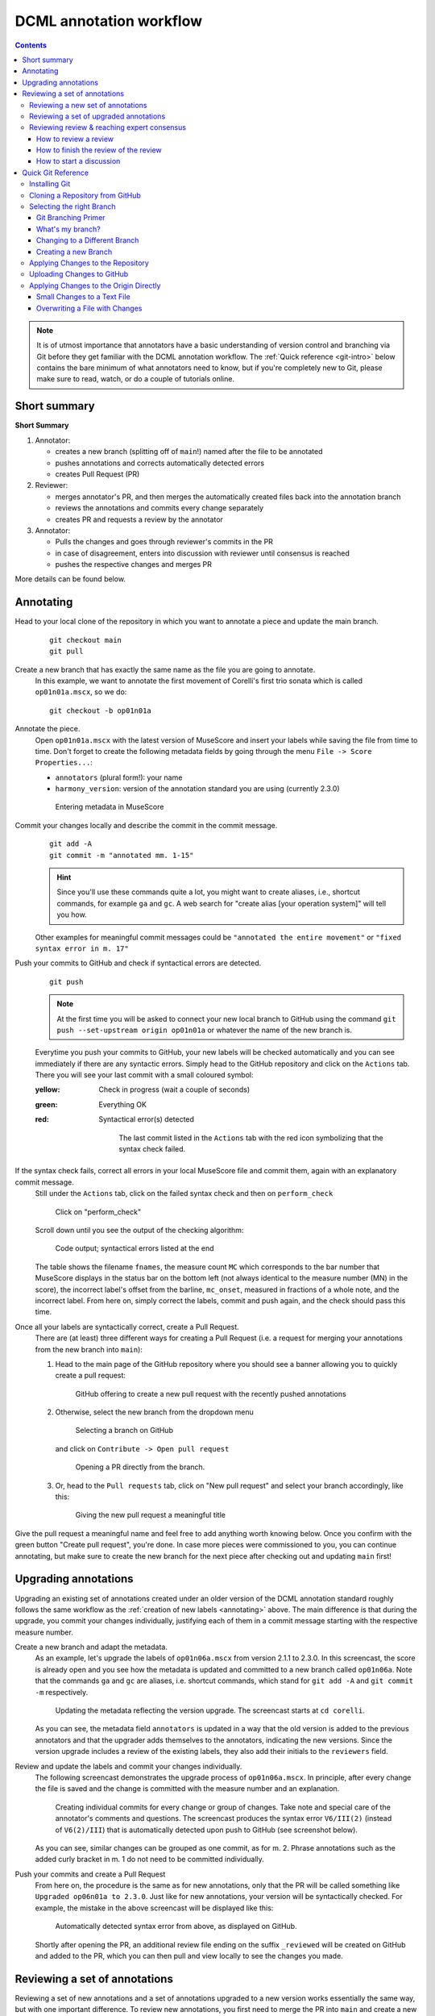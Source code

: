 ************************
DCML annotation workflow
************************

.. contents:: Contents
   :local:

.. note:: It is of utmost importance that annotators have a basic understanding of version control and branching
   via Git before they get familiar with the DCML annotation workflow. The :ref:`Quick reference <git-intro>` below
   contains the bare minimum of what annotators need to know, but if you're completely new to Git, please make sure
   to read, watch, or do a couple of tutorials online.

Short summary
=============

**Short Summary**

#. Annotator:

   * creates a new branch (splitting off of ``main``!) named after the file to be annotated
   * pushes annotations and corrects automatically detected errors
   * creates Pull Request (PR)

#. Reviewer:

   * merges annotator's PR, and then merges the automatically created files back into the annotation branch
   * reviews the annotations and commits every change separately
   * creates PR and requests a review by the annotator

#. Annotator:

   * Pulls the changes and goes through reviewer's commits in the PR
   * in case of disagreement, enters into discussion with reviewer until consensus is reached
   * pushes the respective changes and merges PR

More details can be found below.

.. _annotating:

Annotating
==========


Head to your local clone of the repository in which you want to annotate a piece and update the main branch.
  ::

    git checkout main
    git pull

Create a new branch that has exactly the same name as the file you are going to annotate.
  In this example, we want to annotate the first movement of Corelli's first trio sonata which is called
  ``op01n01a.mscx``, so we do::

    git checkout -b op01n01a

Annotate the piece.
  Open ``op01n01a.mscx`` with the latest version of MuseScore and insert your labels while saving the file
  from time to time. Don't forget to create the following metadata fields by going through the menu
  ``File -> Score Properties...``:

  * ``annotators`` (plural form!): your name
  * ``harmony_version``: version of the annotation standard you are using (currently 2.3.0)

  .. figure:: img/musescore_metadata.png
      :alt: Entering metadata in MuseScore
      :scale: 80%

      Entering metadata in MuseScore

Commit your changes locally and describe the commit in the commit message.
  ::

    git add -A
    git commit -m "annotated mm. 1-15"

  .. hint:: Since you'll use these commands quite a lot, you might want to create aliases, i.e., shortcut commands,
     for example ``ga`` and ``gc``. A web search for "create alias [your operation system]" will tell you how.

  Other examples for meaningful commit messages could be ``"annotated the entire movement"`` or ``"fixed syntax error
  in m. 17"``

Push your commits to GitHub and check if syntactical errors are detected.
  ::

    git push

  .. note:: At the first time you will be asked to connect your new local branch to GitHub using the command
     ``git push --set-upstream origin op01n01a`` or whatever the name of the new branch is.

  Everytime you push your commits to GitHub, your new labels will be checked automatically and you can see
  immediately if there are any syntactic errors. Simply head to the GitHub repository and click on the ``Actions`` tab.
  There you will see your last commit with a small coloured symbol:

  :yellow: Check in progress (wait a couple of seconds)
  :green: Everything OK
  :red: Syntactical error(s) detected

    .. figure:: img/github_actions_tab.png
      :alt: The last commit listed in the ``Actions`` tab with the red icon symbolizing that the syntax check failed.
      :scale: 80%

      The last commit listed in the ``Actions`` tab with the red icon symbolizing that the syntax check failed.

If the syntax check fails, correct all errors in your local MuseScore file and commit them, again with an explanatory commit message.
  Still under the ``Actions`` tab, click on the failed syntax check and then on ``perform_check``

  .. figure:: img/github_check_perform_check.png
      :alt: Click on "perform_check"
      :scale: 80%

      Click on "perform_check"

  Scroll down until you see the output of the checking algorithm:

  .. figure:: img/github_syntactical_errors.png
      :alt: Code output; syntactical errors listed in the end
      :scale: 95%

      Code output; syntactical errors listed at the end

  The table shows the filename ``fnames``, the measure count ``MC`` which corresponds to the bar number that MuseScore displays in the
  status bar on the bottom left (not always identical to the measure number (MN) in the score), the incorrect
  label's offset from the barline, ``mc_onset``, measured in fractions of a whole note, and the incorrect label. From here on,
  simply correct the labels, commit and push again, and the check should pass this time.

Once all your labels are syntactically correct, create a Pull Request.
  There are (at least) three different ways for creating a Pull Request (i.e. a request for merging your annotations
  from the new branch into ``main``):

  1. Head to the main page of the GitHub repository where you should see a banner allowing you to quickly create
     a pull request:

     .. figure:: img/github_pr.png
        :alt: GitHub offering to creat a new pull request

        GitHub offering to create a new pull request with the recently pushed annotations

  2. Otherwise, select the new branch from the dropdown menu

     .. figure:: img/github_select_branch.png
        :alt: Selecting a branch on GitHub

        Selecting a branch on GitHub

     and click on ``Contribute -> Open pull request``

     .. figure:: img/github_open_pr_from_branch.png
        :alt: Opening a PR directly from the branch.

        Opening a PR directly from the branch.

  3. Or, head to the ``Pull requests`` tab, click on "New pull request" and select your branch accordingly, like this:

     .. figure:: img/github_create_pr.png
        :alt: Giving the new pull request a meaningful title

        Giving the new pull request a meaningful title

Give the pull request a meaningful name and feel free to add anything worth knowing below. Once you confirm with
the green button "Create pull request", you're done. In case more pieces were commissioned to you, you can continue
annotating, but make sure to create the new branch for the next piece after checking out and updating ``main`` first!


Upgrading annotations
=====================

Upgrading an existing set of annotations created under an older version of the DCML annotation standard roughly
follows the same workflow as the :ref:`creation of new labels <annotating>` above. The main difference is that during
the upgrade, you commit your changes individually, justifying each of them in a commit message starting with the
respective measure number.

Create a new branch and adapt the metadata.
  As an example, let's upgrade the labels of ``op01n06a.mscx`` from version 2.1.1 to 2.3.0. In this screencast,
  the score is already open and you see how the metadata is updated and committed to a new branch called ``op01n06a``.
  Note that the commands ``ga`` and ``gc`` are aliases, i.e. shortcut commands, which stand for ``git add -A`` and
  ``git commit -m`` respectively.

  .. figure:: img/upgrade_metadata.gif
     :alt: Updating the metadata reflecting the version upgrade.

     Updating the metadata reflecting the version upgrade. The screencast starts at ``cd corelli``.

  As you can see, the metadata field ``annotators`` is updated in a way that the old version is added to the previous
  annotators and that the upgrader adds themselves to the annotators, indicating the new versions. Since the version
  upgrade includes a review of the existing labels, they also add their initials to the ``reviewers`` field.

Review and update the labels and commit your changes individually.
  The following screencast demonstrates the upgrade process of ``op01n06a.mscx``. In principle, after every change
  the file is saved and the change is committed with the measure number and an explanation.

  .. _individual_commits:

  .. figure:: img/upgrade_commits.gif
     :alt: Giving the new pull request a meaningful title

     Creating individual commits for every change or group of changes. Take note and special care of the
     annotator's comments and questions. The screencast produces the syntax error ``V6/III(2)`` (instead of
     ``V6(2)/III``) that is automatically detected upon push to GitHub (see screenshot below).

  As you can see, similar changes can be grouped as one commit, as for m. 2. Phrase annotations such as the added
  curly bracket in m. 1 do not need to be committed individually.

Push your commits and create a Pull Request
  From here on, the procedure is the same as for new annotations, only that the PR will be called something like
  ``Upgraded op06n01a to 2.3.0``. Just like for new annotations, your version will be syntactically checked. For
  example, the mistake in the above screencast will be displayed like this:

  .. figure:: img/github_syntax_error.png
     :alt: Automatically detected syntax error from above, as displayed on GitHub.

     Automatically detected syntax error from above, as displayed on GitHub.

  Shortly after opening the PR, an additional review file ending on the suffix
  ``_reviewed`` will be created on GitHub and added to the PR, which you can then pull and view locally to see
  the changes you made.

Reviewing a set of annotations
==============================

Reviewing a set of new annotations and a set of annotations upgraded to a new version works essentially the same way,
but with one important difference. To review new annotations, you first need to merge the PR into ``main`` and create
a new one after you finished your review. For upgraded annotations, this is not necessary and you can push your commits
into the open PR right away. The reason for this is the automatic creation of the ``_reviewed`` files,
as explained in the following.

In order for the reviewer or upgrader to comprehend the changes you made during your review, not only do you need
to commit and explain your changes individually (indicating the measure number of the respective change). Also,
an additional copy of the MuseScore file in question will be automatically created where your changes are highlighted
with different colours. The creation of such a ``_reviewed`` file depends on the presence of an automatically
extracted TSV file which includes a table with the labels as they were before you made your changes. For new
annotations, this file needs to be generated by merging the PR with the new annotations into ``main``. In the case
of a PR with upgraded labels, the TSV file with the previous labels should already be present, indicated by the fact
that a ``_reviewed`` file should already have been pushed into this PR by the ms3-bot (e.g., in the following
screenshot, the commit ``Added comparison files for review``).

.. _new_annotations:

Reviewing a new set of annotations
----------------------------------

First, open the Pull Request containing the new labels and check if all syntactic errors have been corrected.
  As can be seen in the following image, in the PR, all commits made by the annotator and by the ms3-bot are listed,
  two in this example.

  .. figure:: img/github_pr_commits.png
     :alt: A pull request were some syntactic errors have not been corrected yet.

     A pull request were some syntactic errors have not been corrected yet.

  It is important to note that the last commit made by the annotator (``fully annotated op01n01a``) has a red cross instead of a green check. Although
  the last commit by the ms3-bot has a green check, the error persists (bot's commits are not checked for syntactical
  correctness). In this case, please leave a comment below, asking the annotator to correct the labels and to let you
  know once they are done.

  .. danger:: It is important to never merge syntactically incorrect labels into ``main`` because such errors would
     propagate to other branches, causing failed syntax checks for your fellow annotators.

Merge the PR
  Once there are no syntactical errors left, take note of the annotator's comments, if any, to be able to react to them,
  and click on 'Merge pull request'. This will trigger the script that
  extracts the new labels and pushes the corresponding TSV file to the ``harmonies`` folder. Go to the main branch
  and wait about 30 seconds, refreshing the page sporadically to see whether the ms3-bot has made the commit called
  ``Automatically added TSV files from parse with ms3``. Then you're ready to continue.

Merge the updated ``main`` branch into the updated annotation branch.
  The newly created TSV files needs to be present in the annotation branch where you perform the review. Therefore,
  assuming you are reviewing ``op01n01a.mscx``: ::

    git checkout main
    git pull
    git checkout op01n01a
    git pull
    git merge main

Now you are ready to start your review.
  * At first you start by adding your initials to the metadata field ``reviewers`` (plural!), comma-separated in case
    the field is already populated. Doing that, you may also want to check whether the annotator spelled the fields
    ``annotators`` and ``harmony_version`` correctly.
  * Reviewing a new set of annotations means reading through the labels to see whether you agree with
    each of them on the basis of the :doc:`annotation tutorial <../tutorial/index>`, paying special attention to
    consistency within the piece and consistency across similar annotated pieces.
  * For every label where you feel the need to remove, reinsert, or replace it, you do the change directly in the
    MuseScore file, save it, and commit the alteration giving as a commit message the measure number(s) and your
    justification. In the case of obvious mistakes, it is enough to indicate the replacement, as in
    ``"4: #viio/V => viio/V"``. You may indicate commits were your change is a suggestion that you would be happy
    to discuss by a trailing question mark, e.g. ``"15.2: how about including V65 as an alternative label?"``.
    You may also address the comments and questions that the annotator had left with their original PR in commit
    messages, or you could address them in comments, as explained below.
    The procedure is technically identical with the :ref:`example screencast above <individual_commits>`.
  * Once you are happy with the labels in their entirety, you are ready to push your changes, see whether the
    syntax check passes, and launch a new Pull Request entitled ``Reviewed [file name]`` (you may do this even
    before the syntax check finishes, since you can always add commits to a PR). While or after opening the PR,
    please request a review from the annotator through this interface on the right side:

    .. figure:: img/github_review_suggestions.png
       :alt: GitHub usually suggests the annotator for a review, otherwise use the menu to select the user handle.

       GitHub usually suggests the annotator for a review, otherwise use the menu to select the user handle.
  * Naturally, you may include comments or points worth discussing in the description of your PR. You can also
    add comments on the bottom of the page, or attach a comment to a certain commit/change to have the changed
    labels displayed together with your comment. To do that, in the open PR, you click on the commit in question,
    and, in the particular line in the source code, click the plus symbol, as can be seen in the
    :ref:`screenshot below <pr_comment>`. Be sure to always include a measure number, so that your respondent can
    find the spot in the MuseScore file.
  * From here on, monitor your GitHub notifications for reactions to your PR from the annotator. Use the comment
    function to discuss individual solutions until you find a consensual one for each controversial label. This
    process usually includes you and the annotator committing further changes to the MuseScore file with
    expressive commit messages (always including the measure number). In case you are working with the automatically
    generated ``_reviewed`` file to display all changes made in the PR, be aware that you never commit changes to this
    file, since they will be overwritten automatically.
  * In the (rare) case where you would be unable to form a consensus, please include in the discussion a third person
    of whom you think they could bring in weighty arguments. Another way would be to bring the discussion to a
    Mattermost channel if you think the question requires a fundamental decision based on a larger consensus.
  * Once the new annotations correspond to a consensus between you and the annotator, the person who made the last
    decision in the process merges the PR. As a last step, go to the main branch, wait for the automatic
    ``Automatically added TSV files from parse with ms3`` commit, and check if the corresponding table row in the
    README got updated correctly (otherwise, the metadata fields in the MuseScore file were not correctly populated).



Reviewing a set of upgraded annotations
---------------------------------------

Making use of the ``_reviewed`` file.
  In the case that existing labels were upgraded, the corresponding TSV file was already present in the ``harmonies``
  folder, meaning that after every push into the open PR, ms3-bot updates the ``_reviewed`` file to reflect `all`
  changes made within the PR.
  This means that for starting the review, you can checkout and pull the corresponding branch and view the file to
  see all changes made by the upgrader. Once you commit your changes on top,
  the file will be updated to reflect the changes between the deprecated labels
  (those that the upgrader updated) and the final version after your review. If you were to instead generate a file
  reflecting only the differences before and after `your` review, you would have to follow the steps in the
  :ref:`previous section <new_annotations>`, i.e. merge the PR and open a new one.

Review the labels
  The procedure is essentially the same as the one for reviewing new annotations. The difference is that you focus
  more on the labels changed by the upgrader, exercising particular care for potential inconsistencies that might
  have arisen; for example by applying a change to one place but not to an analogous one; or by having missed a
  subtle aspect in the previous, replaced label, that actually made for an ideal solution; etc.


#. Merge PR with new annotations
#. wait until ``ms3-bot`` automatically pushed the new annotation tables
#. the new annotation tables need to get into the annotation/review branch to create comparison files after your review:

   * shortcut: in the updated review branch, do ``git pull origin main``; your local main is not updated!
   * thoroughly: checkout main, ``git pull``, checkout review branch, ``git merge main``

#. Before the review, make sure this had the desired effect by verifying the folder ``harmonies`` contains the
   annotation table for the file to be reviewed (i.e., a TSV file by the same name)
#. review files and commit every change individually with measure number and explanation, e.g. ``"13: vii should be #vii``
#. add your initials to the file's metadata in the field `reviewers` (``File -> Score Properties``, add the field if missing)
#. push everything and create pull request (PR) -> comparison MuseScore file gets pushed automatically
#. request PR review by annotator

Reviewing review & reaching expert consensus
--------------------------------------------

Once your file(s) got reviewed, the reviewer creates a pull request (PR) and requests your review. You should
receive an e-mail notification, if not, please check your GitHub settings. Now your task is to go through all changes
and see whether you agree with all of them. Here is how:

How to review a review
^^^^^^^^^^^^^^^^^^^^^^

Open the PR from your notification e-mail or go to GitHub and open the ``Pull requests`` tab where you should see it.
The PR lets you inspect all changes and start discussions. Most importantly, after opening it, you will see all
commits made by the reviewer:

.. figure:: img/pr_commits.png
    :alt: List of commits made by the reviewer
    :scale: 95%

    List of commits made by the reviewer

Clicking on one of them will show you the corresponding changes in the MuseScore file. But it might be hard for
you to assess the changes without looking at the actual music. Therefore:

The last commit, called "Added comparison files for review", was made automatically by ``ms3-bot``,
creating an additional MuseScore file with the suffix ``_reviewed``. Therefore, the first thing you want to do to
review the review, is locally checkout and pull the branch corresponding to the PR
(it should be the same you created for annotating). Now you should have the comparison MuseScore file  ``_reviewed``
in your local clone and can open it in MuseScore. It shows unchanged labels in black,
labels removed by the reviewer in red, and labels added by the reviewer in green.
The sole purpose of this file is to help you with the review of the review and will be deleted
at some later point (it is not listed in the metadata either).

How to finish the review of the review
^^^^^^^^^^^^^^^^^^^^^^^^^^^^^^^^^^^^^^

Now you can go through the list of commits one by one and check how they play out in the comparison file. For every
change that you agree with, there is nothing you need to do. In cases where you don't agree, you write a comment
on GitHub and discuss with the reviewer until you find a solution that satisfies both analytical views. If consensus
has been reached, you need to make the change to the *original* file (not the ``_reviewed`` file) and commit it.
Once you push the changes, they will be included into the PR and the comparison file will be updated accordingly.
As soon as the original file contains a set of annotations that you and the reviewer agree to be the best possible
solution, your reward is the satisfaction of pressing the green button to merge the PR.

How to start a discussion
^^^^^^^^^^^^^^^^^^^^^^^^^

To start a discussion, click on the commit you disagree with. On the left you see in red your previous version and
on the left, in green, the changes made by the reviewer. Hovering over the code lines, you will see a blue plus
that lets you add your comment. It is important that you add the measure number so that the reviewer can find
the spot and react to your comment.

.. _pr_comment:

.. figure:: img/pr_comment.png
    :alt: Starting a discussion by commenting the reviewer's commit
    :scale: 95%

    Starting a discussion by commenting the reviewer's commit

The comments and resulting discussions will be visible in the PR's "Conversation" tab (under the list of commits). Don't forget
to press the Subscribe button on the right to get informed about reactions to your comments.



.. _git-intro:

Quick Git Reference
===================

Git is a version control system generally controlled via the command line.
GitHub is a hosting service for remote Git repositories. Since the DCML hosts
data on GitHub, a basic understanding of the Git workflow is relevant for annotators
and reviewers. There are plenty of resources (for example
`these videos <https://git-scm.com/doc>`__ or `this slideshow <https://rejahrehim.com/blog/git/workshop/presentation/slide/2019/12/08/choosing-the-right-git-branching-strategy.html#1>`__) for learning Git on the web, so this
is just a very quick guide.

.. admonition:: Navigating in the command line
  :class: caution

  In case you have never used the command line, you need to know that to run any ``git`` command (except ``clone``)
  you need to "be" within a git directory. Usually, the prompt (everything before the cursor) should tell you,
  where "you are", otherwise try ``pwd`` (on Windows: ``echo %cd%``). Use ``cd <folder_name_or_path>`` to change directory and ``ls``
  (on Windows: ``dir``) to show what is in the current WD (working directory). When typing cd and the first couple
  of letters of the folder you want to "go to", you can press [TAB] to autocomplete.

Installing Git
--------------

Check in your terminal if Git is already installed:

.. code-block:: console

  >>> git --version
  git version 2.29.2

If the command fails install Git with your system's package manger or head to
`this page <https://git-scm.com/book/en/v2/Getting-Started-Installing-Git>`__
for instructions.

Cloning a Repository from GitHub
--------------------------------

Go to the GitHub repository, click on the ``Code`` button and copy the URL:
|github_url|

Then, in your terminal, navigate (``cd [folder]``) to the place where you want
your local clone of the repository and do a simple ``git clone [copied URL]``.
If asked, log in with your GitHub credentials. This copies the entire repository,
including the entire history and all branches to your disk. From now on you will
be constantly harmonizing the history of your local clone with the history of the
'origin', i.e. the 'remote' repository on GitHub.

.. note::

    In order to cache your credentials, avoiding to re-enter them for a certain
    period, config your Git, for example, to 3 hours:
    git config --global credential.helper 'cache --timeout=10800'



Selecting the right Branch
--------------------------

Note that to apply any Git command, you need to navigate to any folder within
your local clone of the repository, otherwise you get ``fatal: not a git
repository (or any of the parent directories)``.

Git Branching Primer
^^^^^^^^^^^^^^^^^^^^

A Git repository often holds several versions, called 'branches', in parallel,
each with their own version history. The way the
`Git branching model <https://nvie.com/posts/a-successful-git-branching-model/>`_
is most often used, is that the branch called ``main``  (previously ``master``) holds the latest
*correct* version (production status), whereas all other branches are used for
experimenting and for applying as many changes as you want without changing the
``main``. Effectively that means that

* you apply your changes, 'commits', to a different branch: the commits are prepended
  to this branch's history;
* once you are done and want to integrate, 'merge', your branch into the
  ``main``, you create a Pull Request (PR);
* before the merge, the PR should be checked, 'reviewed', by someone else than
  yourself;
* if the PR passes all checks and reviews, it can be merged into the main branch,
  thus synchronising both histories. The merged branch can then be deleted.

What's my branch?
^^^^^^^^^^^^^^^^^

One of the most important Git commands is ``git status`` which tells you not only
what branch you are on (which branch is 'checked out'), but also by how much its
local history deviates from the history of the 'origin', i.e. the remote version
of the same branch on GitHub.

.. code-block:: console

  >>> git status
  On branch main
  Your branch is behind 'origin/main' by 2 commits, and can be fast-forwarded.
  (use "git pull" to update your local branch)

  nothing to commit, working tree clean

This message tells you that when you navigate to your local copy, the files you
see correspond to your local version of the ``main`` branch which is currently
missing two changes, 'commits', from the origin on GitHub. Git also suggests
to integrate, 'merge', these two commits by going ``git pull``.

Changing to a Different Branch
^^^^^^^^^^^^^^^^^^^^^^^^^^^^^^

Get a list of all available branches: ``git branch -a``. Choose the one where you
want to apply your changes to your local clone, e.g. the branch ``develop``, and
do ``git checkout [branch]``, e.g. ``git checkout develop``. If you don't get any
errors, the files of your local clone magically change to reflect this branch's
current (local!) state of history. A new ``git status`` will tell you whether
the local history diverges from the origin on GitHub.

Creating a new Branch
^^^^^^^^^^^^^^^^^^^^^

Consider which existing branch your new branch should be a copy of and check it
out, usually `main` (``git checkout main``). Then you can simply do
``git checkout -b [new_branch_name]`` to create a new branch. If you want to
upload, 'push', the new branch to GitHub, you can do a normal ``git push`` and
Git will tell you the command to use, e.g.:

.. code-block:: console

  >>> git push
  fatal: The current branch new_branch_name has no upstream branch.
  To push the current branch and set the remote as upstream, use

    git push --set-upstream origin new_branch_name

Applying Changes to the Repository
----------------------------------

First, decide which branch you want to apply changes to and check it out locally.
Generally speaking, you will never apply changes, 'commits', to the ``main`` branch.

Every time you have made changes that you want to register as 'commits' in your
local history, you will be using the same two commands:

.. code-block:: console

  git add -A
  git commit -m "[COMMIT_MESSAGE]"

As a rule of thumb you should use these commands as often as possible for at least
two reasons:

#. Every change registered as a commit can be reverted individually.
#. Every commit has a meaningful COMMIT_MESSAGE that explains what has been
   changed, e.g. ``"Changing X, Y and Z, correcting their [PROBLEM]"``. The more
   individual changes you commit, the more comprehensible your history will be
   to others.

In the case of music scores, meaningful commit messages could be:

* "Corrected 'corrupt file' errors in measures 31, 32, and 37"
* "Added missing slurs from PDF"
* "updated all annotations to standard v2.2.1"
* "corrected syntactically incorrect labels in mm. 1, 17, and 96"

In general, when you commit changes not of a whole piece at once but instead to
a couple of measures, please include the measure numbers in the commit message
to facilitate review.

Uploading Changes to GitHub
---------------------------

Once you have finished your work for the day, you want to upload, 'push', all
your registered commits to the branch's origin on GitHub. First you will make
sure to integrate all commits that other people might have pushed to the remote
branch in between: ``git pull``. Git tries to integrate, 'merge', the other
contributors' changes with your local changes. If you and someone else have made
changes in the same places of the same file, Git will let you know about this
'merge conflict' and ask you to resolve all of these conflicts. This is most
conveniently done in a text editor with Git integration (such as Atom) which
lets you navigate from conflict to conflict and make the decision between your
change ("Ours") and someone else's change("Theirs").

Once the pull succeeded, you can upload via ``git push``.

Applying Changes to the Origin Directly
---------------------------------------

Sometimes when you're feeling lazy, i.e. very rarely, you may apply changes to
the repository's origin on GitHub directly without taking the usual detour of
committing to your local clone and then pushing. This can be done via the
GitHub browser interface. Don't forget to pull such commits to your local clone.

Small Changes to a Text File
^^^^^^^^^^^^^^^^^^^^^^^^^^^^

Once again, make sure you are in the correct branch to apply your changes to by
selecting it from the drop-down menu on the left: |github_url|

Navigate to the file you want to change and click the edit button: |github_edit|

Now you may change the file directly in the browser and commit the change;
naturally you will specify a meaningful COMMIT_MESSAGE: |github_commit|

Overwriting a File with Changes
^^^^^^^^^^^^^^^^^^^^^^^^^^^^^^^

If you want to apply local changes to a file directly, you may drag-and-drop it
into GitHub. Once again, don't forget a meaningful COMMIT_MESSAGE.

.. |github_url| image:: img/github_url.png
.. |github_edit| image:: img/github_edit.png
.. |github_commit| image:: img/github_commit.png


